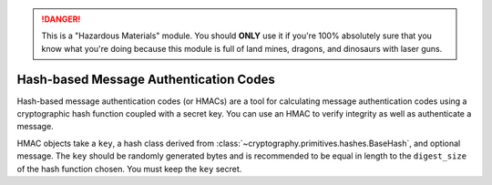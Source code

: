 .. danger::

    This is a "Hazardous Materials" module. You should **ONLY** use it if
    you're 100% absolutely sure that you know what you're doing because this
    module is full of land mines, dragons, and dinosaurs with laser guns.


Hash-based Message Authentication Codes
=======================================

.. testsetup::

    import binascii
    key = binascii.unhexlify(b"0" * 32)

Hash-based message authentication codes (or HMACs) are a tool for calculating
message authentication codes using a cryptographic hash function coupled with a
secret key. You can use an HMAC to verify integrity as well as authenticate a
message.

.. class:: cryptography.hazmat.primitives.hmac.HMAC(key, msg=None, digestmod=None)

    HMAC objects take a ``key``, a hash class derived from
    :class:`~cryptography.primitives.hashes.BaseHash`, and optional message.
    The ``key`` should be randomly generated bytes and is recommended to be
    equal in length to the ``digest_size`` of the hash function chosen.
    You must keep the ``key`` secret.

    .. doctest::

        >>> from cryptography.hazmat.primitives import hashes, hmac
        >>> h = hmac.HMAC(key, digestmod=hashes.SHA256)
        >>> h.update(b"message to hash")
        >>> h.hexdigest()
        '...'

    .. method:: update(msg)

        :param bytes msg: The bytes to hash and authenticate.

    .. method:: copy()

        :return: a new instance of this object with a copied internal state.

    .. method:: digest()

        :return bytes: The message digest as bytes.

    .. method:: hexdigest()

        :return str: The message digest as hex.

